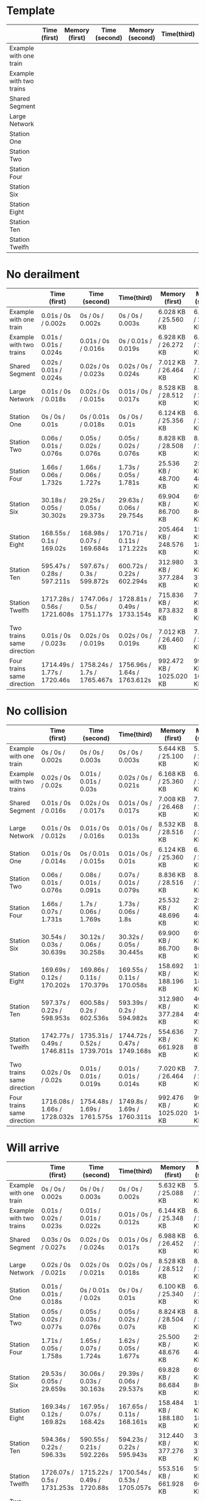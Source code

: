 * Template
|-------------------------+--------------+----------------+---------------+-----------------+-------------+----------------+----------------+------------------|
|                         | Time (first) | Memory (first) | Time (second) | Memory (second) | Time(third) | Memory (third) | Average (time) | Average (memory) |
|-------------------------+--------------+----------------+---------------+-----------------+-------------+----------------+----------------+------------------|
| Example with one train  |              |                |               |                 |             |                |                |                  |
|-------------------------+--------------+----------------+---------------+-----------------+-------------+----------------+----------------+------------------|
| Example with two trains |              |                |               |                 |             |                |                |                  |
|-------------------------+--------------+----------------+---------------+-----------------+-------------+----------------+----------------+------------------|
| Shared Segment          |              |                |               |                 |             |                |                |                  |
|-------------------------+--------------+----------------+---------------+-----------------+-------------+----------------+----------------+------------------|
| Large Network           |              |                |               |                 |             |                |                |                  |
|-------------------------+--------------+----------------+---------------+-----------------+-------------+----------------+----------------+------------------|
| Station One             |              |                |               |                 |             |                |                |                  |
|-------------------------+--------------+----------------+---------------+-----------------+-------------+----------------+----------------+------------------|
| Station Two             |              |                |               |                 |             |                |                |                  |
|-------------------------+--------------+----------------+---------------+-----------------+-------------+----------------+----------------+------------------|
| Station Four            |              |                |               |                 |             |                |                |                  |
|-------------------------+--------------+----------------+---------------+-----------------+-------------+----------------+----------------+------------------|
| Station Six             |              |                |               |                 |             |                |                |                  |
|-------------------------+--------------+----------------+---------------+-----------------+-------------+----------------+----------------+------------------|
| Station Eight           |              |                |               |                 |             |                |                |                  |
|-------------------------+--------------+----------------+---------------+-----------------+-------------+----------------+----------------+------------------|
| Station Ten             |              |                |               |                 |             |                |                |                  |
|-------------------------+--------------+----------------+---------------+-----------------+-------------+----------------+----------------+------------------|
| Station Twelfh          |              |                |               |                 |             |                |                |                  |
|-------------------------+--------------+----------------+---------------+-----------------+-------------+----------------+----------------+------------------|

* No derailment
|----------------------------+------------------------------+-----------------------------+------------------------------+--------------------------+---------------------------+--------------------------+------------------------------+--------------------------|
|                            | Time (first)                 | Time (second)               | Time(third)                  | Memory (first)           | Memory (second)           | Memory (third)           | Average (time)               | Average (memory)         |
|----------------------------+------------------------------+-----------------------------+------------------------------+--------------------------+---------------------------+--------------------------+------------------------------+--------------------------|
| Example with one train     | 0.01s / 0s / 0.002s          | 0s / 0s / 0.002s            | 0s / 0s / 0.003s             | 6.028 KB / 25.560 KB     | 6.032 KB / 25.568 KB      | 6.036 KB / 25.568 KB     | 0.01s / 0s / 0.002s          | 6.032 KB / 25.565 KB     |
|----------------------------+------------------------------+-----------------------------+------------------------------+--------------------------+---------------------------+--------------------------+------------------------------+--------------------------|
| Example with two trains    | 0.01s / 0.01s / 0.024s       | 0.01s / 0s / 0.016s         | 0s / 0.01s / 0.019s          | 6.928 KB / 26.272 KB     | 6.164 KB / 25.356 KB      | 6.164 KB / 25.356 KB     | 0.01s / 0.01s / 0.019s       | 6.419 KB / 25.661 KB     |
|----------------------------+------------------------------+-----------------------------+------------------------------+--------------------------+---------------------------+--------------------------+------------------------------+--------------------------|
| Shared Segment             | 0.02s / 0.01s / 0.024s       | 0.02s / 0s / 0.023s         | 0.02s / 0s / 0.024s          | 7.012 KB / 26.464 KB     | 7.012 KB / 26.464 KB      | 7.012 KB / 26.468 KB     | 0.02s / 0.01s / 0.024s       | 7.012 KB / 25.465 KB     |
|----------------------------+------------------------------+-----------------------------+------------------------------+--------------------------+---------------------------+--------------------------+------------------------------+--------------------------|
| Large Network              | 0.01s / 0s / 0.018s          | 0.02s / 0s / 0.015s         | 0.01s / 0s / 0.017s          | 8.528 KB / 28.512 KB     | 8.528 KB / 28.512 KB      | 8.528 KB / 28.512 KB     | 0.01s / 0s / 0.017s          | 8.528 KB / 28.512 KB     |
|----------------------------+------------------------------+-----------------------------+------------------------------+--------------------------+---------------------------+--------------------------+------------------------------+--------------------------|
| Station One                | 0s / 0s / 0.01s              | 0s / 0.01s / 0.018s         | 0s / 0s / 0.01s              | 6.124 KB / 25.356 KB     | 6.116 KB / 25.352 KB      | 6.124 KB / 25.356 KB     | 0s / 0.01s / 0.013s          | 6.121 KB / 25.355 KB     |
|----------------------------+------------------------------+-----------------------------+------------------------------+--------------------------+---------------------------+--------------------------+------------------------------+--------------------------|
| Station Two                | 0.06s / 0.01s / 0.076s       | 0.05s / 0.02s / 0.076s      | 0.05s / 0.02s / 0.076s       | 8.828 KB / 28.508 KB     | 8.828 KB / 28.512 KB      | 8.836 KB / 28.512 KB     | 0.05s / 0.02s / 0.076s       | 8.831 KB / 28.511 KB     |
|----------------------------+------------------------------+-----------------------------+------------------------------+--------------------------+---------------------------+--------------------------+------------------------------+--------------------------|
| Station Four               | 1.66s / 0.06s / 1.732s       | 1.66s / 0.06s / 1.727s      | 1.73s / 0.05s / 1.781s       | 25.536 KB / 48.700 KB    | 25.528 KB / 48.692 KB     | 25.536 KB / 48.700 KB    | 1.68s / 0.06s / 1.747s       | 25.533 KB / 48.697 KB    |
|----------------------------+------------------------------+-----------------------------+------------------------------+--------------------------+---------------------------+--------------------------+------------------------------+--------------------------|
| Station Six                | 30.18s / 0.05s / 30.302s     | 29.25s / 0.05s / 29.373s    | 29.63s / 0.06s / 29.754s     | 69.904 KB / 86.700 KB    | 69.900 KB / 86.696 KB     | 69.900 KB / 86.700 KB    | 29.69s / 0.05s / 29.810s     | 69.901 KB / 86.699 KB    |
|----------------------------+------------------------------+-----------------------------+------------------------------+--------------------------+---------------------------+--------------------------+------------------------------+--------------------------|
| Station Eight              | 168.55s / 0.1s / 169.02s     | 168.98s / 0.07s / 169.684s  | 170.71s / 0.11s / 171.222s   | 205.464 KB / 248.576 KB  | 158.696 KB / 188.196 KB   | 158.696 KB / 188.196 KB  | 169.41s / 0.09s / 169.975s   | 174.285 KB / 208.323 KB  |
|----------------------------+------------------------------+-----------------------------+------------------------------+--------------------------+---------------------------+--------------------------+------------------------------+--------------------------|
| Station Ten                | 595.47s  / 0.28s / 597.211s  | 597.67s / 0.3s / 599.872s   | 600.72s / 0.22s / 602.294s   | 312.980 KB / 377.284 KB  | 312.984 KB / 377.288 KB   | 312.980 KB / 377.288 KB  | 598.287s / 0.27s / 599.268s  | 312.981 KB / 377.287 KB  |
|----------------------------+------------------------------+-----------------------------+------------------------------+--------------------------+---------------------------+--------------------------+------------------------------+--------------------------|
| Station Twelfh             | 1717.28s / 0.56s / 1721.608s | 1747.06s / 0.5s / 1751.177s | 1728.81s / 0.49s / 1733.154s | 715.836 KB / 873.832 KB  | 715.836 KB / 873.828 KB   | 554.640 KB / 661.936 KB  | 1731.05s / 0.52s / 1735.313s | 662.104 KB / 803.199 KB  |
|----------------------------+------------------------------+-----------------------------+------------------------------+--------------------------+---------------------------+--------------------------+------------------------------+--------------------------|
| Two trains same direction  | 0.01s / 0s / 0.023s          | 0.02s / 0s / 0.019s         | 0.02s / 0s / 0.019s          | 7.012 KB / 26.460 KB     | 7.020 KB / 26.468 KB      | 7.020 KB / 26.464 KB     | 0.02s / 0s / 0.020s          | 7.017 KB / 26.464 KB     |
|----------------------------+------------------------------+-----------------------------+------------------------------+--------------------------+---------------------------+--------------------------+------------------------------+--------------------------|
| Four trains same direction | 1714.49s / 1.77s / 1720.46s  | 1758.24s / 1.7s / 1765.467s | 1756.96s / 1.64s / 1763.612s | 992.472 KB / 1025.020 KB | 992.468 KB  / 1025.012 KB | 992.600 KB / 1025.012 KB | 1743.23s / 1.70s / 1749.846s | 992.513 KB / 1025.015 KB |
|----------------------------+------------------------------+-----------------------------+------------------------------+--------------------------+---------------------------+--------------------------+------------------------------+--------------------------|

* No collision
|----------------------------+------------------------------+------------------------------+------------------------------+--------------------------+--------------------------+--------------------------+------------------------------+--------------------------|
|                            | Time (first)                 | Time (second)                | Time(third)                  | Memory (first)           | Memory (second)          | Memory (third)           | Average (time)               | Average (memory)         |
|----------------------------+------------------------------+------------------------------+------------------------------+--------------------------+--------------------------+--------------------------+------------------------------+--------------------------|
| Example with one train     | 0s / 0s / 0.002s             | 0s / 0s / 0.003s             | 0s / 0s / 0.003s             | 5.644 KB / 25.100 KB     | 5.644 KB / 25.100 KB     | 5.644 KB / 25.100 KB     | 0s / 0s / 0.003s             | 5.644 KB / 25.100 KB     |
|----------------------------+------------------------------+------------------------------+------------------------------+--------------------------+--------------------------+--------------------------+------------------------------+--------------------------|
| Example with two trains    | 0.02s / 0s / 0.02s           | 0.01s / 0.01s / 0.03s        | 0.02s / 0s / 0.021s          | 6.168 KB / 25.360 KB     | 6.164 KB / 25.356 KB     | 6.160 KB / 25.360 KB     | 0.02s / 0.01s / 0.02s        | 6.164 KB / 25.359 KB     |
|----------------------------+------------------------------+------------------------------+------------------------------+--------------------------+--------------------------+--------------------------+------------------------------+--------------------------|
| Shared Segment             | 0.01s / 0s / 0.016s          | 0.02s / 0s / 0.017s          | 0.01s / 0s / 0.017s          | 7.008 KB / 26.468 KB     | 7.008 KB / 26.468 KB     | 7.008 KB / 26.468 KB     | 0.01s / 0s / 0.017s          | 7.008 KB / 26.468 KB     |
|----------------------------+------------------------------+------------------------------+------------------------------+--------------------------+--------------------------+--------------------------+------------------------------+--------------------------|
| Large Network              | 0.01s / 0s / 0.012s          | 0.01s / 0s / 0.016s          | 0.01s / 0s / 0.013s          | 8.532 KB / 28.516 KB     | 8.528 KB / 28.516 KB     | 8.528 KB / 28.512 KB     | 0.01s / 0s / 0.014s          | 8.529 KB / 28.515 KB     |
|----------------------------+------------------------------+------------------------------+------------------------------+--------------------------+--------------------------+--------------------------+------------------------------+--------------------------|
| Station One                | 0.01s / 0s / 0.014s          | 0s / 0.01s / 0.015s          | 0.01s / 0s / 0.01s           | 6.124 KB / 25.360 KB     | 6.124 KB / 25.356 KB     | 6.124 KB / 25.356 KB     | 0.01s / 0.01s / 0.013s       | 6.124 KB / 25.357 KB     |
|----------------------------+------------------------------+------------------------------+------------------------------+--------------------------+--------------------------+--------------------------+------------------------------+--------------------------|
| Station Two                | 0.06s / 0.01s / 0.076s       | 0.08s / 0.01s / 0.091s       | 0.07s / 0.01s / 0.079s       | 8.836 KB / 28.516 KB     | 8.832 KB / 28.512 KB     | 8.836 KB / 28.512 KB     | 0.07s / 0.01s / 0.082s       | 8.835 KB / 28.513 KB     |
|----------------------------+------------------------------+------------------------------+------------------------------+--------------------------+--------------------------+--------------------------+------------------------------+--------------------------|
| Station Four               | 1.66s / 0.07s / 1.731s       | 1.7s / 0.06s / 1.769s        | 1.73s / 0.06s / 1.8s         | 25.532 KB / 48.696 KB    | 25.536 KB / 48.692 KB    | 25.532 KB / 48.696 KB    | 1.69s / 0.06s / 1.767s       | 25.533 KB / 48.695 KB    |
|----------------------------+------------------------------+------------------------------+------------------------------+--------------------------+--------------------------+--------------------------+------------------------------+--------------------------|
| Station Six                | 30.54s / 0.03s / 30.639s     | 30.12s / 0.06s / 30.258s     | 30.32s / 0.05s / 30.445s     | 69.900 KB / 86.700 KB    | 69.900 KB / 86.700 KB    | 69.900 KB / 86.700 KB    | 30.32s / 0.05s / 30.447s     | 69.900 KB / 86.700 KB    |
|----------------------------+------------------------------+------------------------------+------------------------------+--------------------------+--------------------------+--------------------------+------------------------------+--------------------------|
| Station Eight              | 169.69s / 0.12s / 170.202s   | 169.86s / 0.11s / 170.379s   | 169.55s / 0.11s / 170.058s   | 158.692 KB / 188.196 KB  | 158.692 KB / 188.196 KB  | 158.692 KB / 188.196 KB  | 169.70s / 0.11s / 170.213s   | 158.692 KB / 188.196 KB  |
|----------------------------+------------------------------+------------------------------+------------------------------+--------------------------+--------------------------+--------------------------+------------------------------+--------------------------|
| Station Ten                | 597.37s / 0.22s / 598.953s   | 600.58s / 0.2s / 602.536s    | 593.39s / 0.2s / 594.982s    | 312.980 KB / 377.284 KB  | 409.204 KB / 499.932 KB  | 295.724 KB / 361.636 KB  | 597.13s / 0.21s / 598.293s   | 339.303 KB / 412.951 KB  |
|----------------------------+------------------------------+------------------------------+------------------------------+--------------------------+--------------------------+--------------------------+------------------------------+--------------------------|
| Station Twelfh             | 1742.77s / 0.49s / 1746.811s | 1735.31s / 0.52s / 1739.701s | 1744.72s / 0.47s / 1749.168s | 554.636 KB / 661.928 KB  | 715.832 KB / 873.832 KB  | 715.828 KB / 873.828 KB  | 1740.93s / 0.49s / 1745.227s | 662.099 KB / 803.196 KB  |
|----------------------------+------------------------------+------------------------------+------------------------------+--------------------------+--------------------------+--------------------------+------------------------------+--------------------------|
| Two trains same direction  | 0.02s / 0s / 0.02s           | 0.01s / 0.01s / 0.019s       | 0.01s / 0.01s / 0.014s       | 7.020 KB / 26.464 KB     | 7.020 KB / 26.468 KB     | 7.020 KB / 26.468 KB     | 0.01s / 0.01s / 0.018s       | 7.020 KB / 26.467 KB     |
|----------------------------+------------------------------+------------------------------+------------------------------+--------------------------+--------------------------+--------------------------+------------------------------+--------------------------|
| Four trains same direction | 1716.08s / 1.66s / 1728.032s | 1754.48s / 1.69s / 1761.575s | 1749.8s / 1.69s / 1760.311s  | 992.476 KB / 1025.020 KB | 992.476 KB / 1025.016 KB | 992.480 KB / 1025.020 KB | 1740.12s / 1.68s / 1749.973s | 992.477 KB / 1025.019 KB |
|----------------------------+------------------------------+------------------------------+------------------------------+--------------------------+--------------------------+--------------------------+------------------------------+--------------------------|

* Will arrive
|----------------------------+------------------------------+------------------------------+------------------------------+--------------------------+--------------------------+--------------------------+------------------------------+--------------------------|
|                            | Time (first)                 | Time (second)                | Time(third)                  | Memory (first)           | Memory (second)          | Memory (third)           | Average (time)               | Average (memory)         |
|----------------------------+------------------------------+------------------------------+------------------------------+--------------------------+--------------------------+--------------------------+------------------------------+--------------------------|
| Example with one train     | 0s / 0s / 0.002s             | 0s / 0s / 0.003s             | 0s / 0s / 0.002s             | 5.632 KB / 25.088 KB     | 5.632 KB / 25.084 KB     | 5.632 KB / 25.088 KB     | 0s / 0s / 0.002s             | 5.632 KB / 25.084 KB     |
|----------------------------+------------------------------+------------------------------+------------------------------+--------------------------+--------------------------+--------------------------+------------------------------+--------------------------|
| Example with two trains    | 0.01s / 0.02s / 0.023s       | 0.01s / 0.01s / 0.022s       | 0.01s / 0s / 0.012s          | 6.144 KB / 25.348 KB     | 6.144 KB / 25.348 KB     | 6.144 KB / 25.348 KB     | 0.01s / 0.01s / 0.019s       | 6.144 KB / 25.348 KB     |
|----------------------------+------------------------------+------------------------------+------------------------------+--------------------------+--------------------------+--------------------------+------------------------------+--------------------------|
| Shared Segment             | 0.03s / 0s / 0.027s          | 0.02s / 0s / 0.024s          | 0.01s / 0s / 0.017s          | 6.988 KB / 26.452 KB     | 6.988 KB / 26.456 KB     | 6.988 KB / 26.452 KB     | 0.02s / 0s / 0.023s          | 6.988 KB / 26.452 KB     |
|----------------------------+------------------------------+------------------------------+------------------------------+--------------------------+--------------------------+--------------------------+------------------------------+--------------------------|
| Large Network              | 0.02s / 0s / 0.021s          | 0.02s / 0s / 0.021s          | 0.02s / 0s / 0.018s          | 8.528 KB / 28.512 KB     | 8.524 KB / 28.512 KB     | 8.524 KB / 28.512 KB     | 0.02s / 0s / 0.020s          | 8.825 KB / 28.512 KB     |
|----------------------------+------------------------------+------------------------------+------------------------------+--------------------------+--------------------------+--------------------------+------------------------------+--------------------------|
| Station One                | 0.01s / 0.01s / 0.018s       | 0s / 0.01s / 0.02s           | 0s / 0s / 0.01s              | 6.100 KB / 25.340 KB     | 6.104 KB / 25.344 KB     | 6.104 KB / 25.344 KB     | 0.01s / 0.01s / 0.016s       | 6.103 KB / 25.343 KB     |
|----------------------------+------------------------------+------------------------------+------------------------------+--------------------------+--------------------------+--------------------------+------------------------------+--------------------------|
| Station Two                | 0.05s / 0.02s / 0.077s       | 0.05s / 0.03s / 0.076s       | 0.05s / 0.02s / 0.07s        | 8.824 KB / 28.504 KB     | 8.824 KB / 28.500 KB     | 8.824 KB / 28.504 KB     | 0.05s / 0.02s / 0.074s       | 8.824 KB / 28.503 KB     |
|----------------------------+------------------------------+------------------------------+------------------------------+--------------------------+--------------------------+--------------------------+------------------------------+--------------------------|
| Station Four               | 1.71s / 0.05s / 1.758s       | 1.65s / 0.07s / 1.724s       | 1.62s / 0.05s / 1.677s       | 25.500 KB / 48.676 KB    | 25.504 KB / 48.860 KB    | 25.504 KB / 48.864 KB    | 1.66s / 0.05s / 1.720s       | 25.503 KB / 48.800 KB    |
|----------------------------+------------------------------+------------------------------+------------------------------+--------------------------+--------------------------+--------------------------+------------------------------+--------------------------|
| Station Six                | 29.53s / 0.05s / 29.659s     | 30.06s / 0.03s / 30.163s     | 29.39s / 0.06s / 29.537s     | 69.828 KB / 86.684 KB    | 69.828 KB / 86.680 KB    | 69.828 KB / 86.684 KB    | 29.66s / 0.05s / 29.786s     | 69.828 KB / 86.683 KB    |
|----------------------------+------------------------------+------------------------------+------------------------------+--------------------------+--------------------------+--------------------------+------------------------------+--------------------------|
| Station Eight              | 169.34s / 0.12s / 169.82s    | 167.95s / 0.07s / 168.42s    | 167.65s / 0.11s / 168.161s   | 158.484 KB / 188.180 KB  | 158.484 KB / 188.180 KB  | 158.484 KB / 188.180 KB  | 168.31s / 0.10s / 168.800s   | 158.484 KB / 188.180 KB  |
|----------------------------+------------------------------+------------------------------+------------------------------+--------------------------+--------------------------+--------------------------+------------------------------+--------------------------|
| Station Ten                | 594.36s / 0.22s / 596.33s    | 590.55s / 0.21s / 592.226s   | 594.23s / 0.22s / 595.943s   | 312.440 KB / 377.276 KB  | 312.440 KB / 377.276 KB  | 408.664 KB / 499.920 KB  | 593.05s / 0.22s / 594.833s   | 344.515 KB / 418.157 KB  |
|----------------------------+------------------------------+------------------------------+------------------------------+--------------------------+--------------------------+--------------------------+------------------------------+--------------------------|
| Station Twelfh             | 1726.07s / 0.5s / 1731.253s  | 1715.22s / 0.49s / 1720.88s  | 1700.54s / 0.53s / 1705.057s | 553.516 KB / 661.928 KB  | 553.516 KB / 661.932 KB  | 553.516 KB / 661.928 KB  | 1713.94s / 0.51s / 1719.063s | 553.516 KB / 661.929 KB  |
|----------------------------+------------------------------+------------------------------+------------------------------+--------------------------+--------------------------+--------------------------+------------------------------+--------------------------|
| Two trains same direction  | 0.01s / 0.01s / 0.022s       | 0.01s / 0s / 0.013s          | 0.01s / 0.01s / 0.018s       | 7.000 KB / 26.456 KB     | 6.996 KB / 26.448 KB     | 7.000 KB / 26.452 KB     | 0.01s / 0.01s / 0.018s       | 6.999 KB / 26.452 KB     |
|----------------------------+------------------------------+------------------------------+------------------------------+--------------------------+--------------------------+--------------------------+------------------------------+--------------------------|
| Four trains same direction | 1691.84s / 1.72s / 1701.019s | 1768.35s / 1.45s / 1773.739s | 1706.3s / 1.75s / 1712.154s  | 992.448 KB / 1025.000 KB | 992.444 KB / 1025.004 KB | 992.444 KB / 1025.000 KB | 1722.16s / 1.64s / 1728.971s | 992.445 KB / 1025.001 KB |
|----------------------------+------------------------------+------------------------------+------------------------------+--------------------------+--------------------------+--------------------------+------------------------------+--------------------------|
